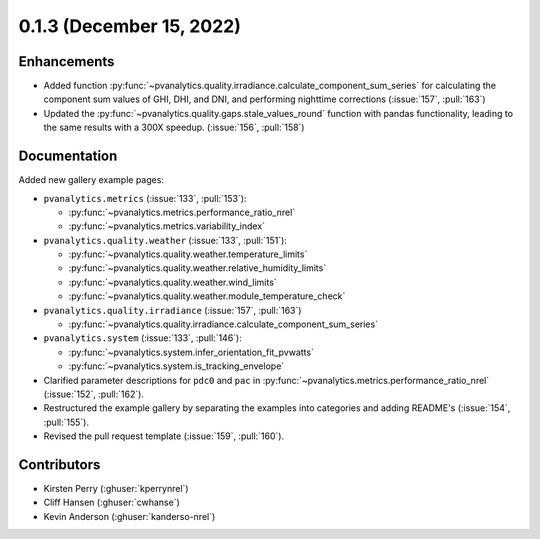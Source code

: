 .. _whatsnew_013:

0.1.3 (December 15, 2022)
-------------------------

Enhancements
~~~~~~~~~~~~
* Added function :py:func:`~pvanalytics.quality.irradiance.calculate_component_sum_series`
  for calculating the component sum values of GHI, DHI, and DNI, and performing nighttime
  corrections (:issue:`157`, :pull:`163`)
* Updated the :py:func:`~pvanalytics.quality.gaps.stale_values_round` function with pandas
  functionality, leading to the same results with a 300X speedup. (:issue:`156`, :pull:`158`)

Documentation
~~~~~~~~~~~~~
Added new gallery example pages:

* ``pvanalytics.metrics`` (:issue:`133`, :pull:`153`):

  * :py:func:`~pvanalytics.metrics.performance_ratio_nrel`
  * :py:func:`~pvanalytics.metrics.variability_index`

* ``pvanalytics.quality.weather`` (:issue:`133`, :pull:`151`):

  * :py:func:`~pvanalytics.quality.weather.temperature_limits`
  * :py:func:`~pvanalytics.quality.weather.relative_humidity_limits`
  * :py:func:`~pvanalytics.quality.weather.wind_limits`
  * :py:func:`~pvanalytics.quality.weather.module_temperature_check`

* ``pvanalytics.quality.irradiance`` (:issue:`157`, :pull:`163`)

  * :py:func:`~pvanalytics.quality.irradiance.calculate_component_sum_series`

* ``pvanalytics.system`` (:issue:`133`, :pull:`146`):

  * :py:func:`~pvanalytics.system.infer_orientation_fit_pvwatts`
  * :py:func:`~pvanalytics.system.is_tracking_envelope`
  

* Clarified parameter descriptions for ``pdc0`` and ``pac`` in
  :py:func:`~pvanalytics.metrics.performance_ratio_nrel` (:issue:`152`, :pull:`162`). 
* Restructured the example gallery by separating the examples into categories
  and adding README's (:issue:`154`, :pull:`155`).  
* Revised the pull request template (:issue:`159`, :pull:`160`).

Contributors
~~~~~~~~~~~~
* Kirsten Perry (:ghuser:`kperrynrel`)
* Cliff Hansen (:ghuser:`cwhanse`)
* Kevin Anderson (:ghuser:`kanderso-nrel`)
